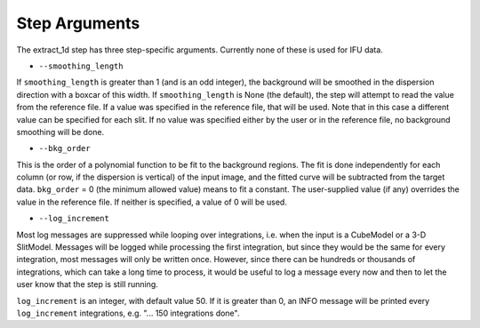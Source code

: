 Step Arguments
==============

The extract_1d step has three step-specific arguments.  Currently none of
these is used for IFU data.

*  ``--smoothing_length``

If ``smoothing_length`` is greater than 1 (and is an odd integer), the
background will be smoothed in the dispersion direction with a boxcar of
this width.  If ``smoothing_length`` is None (the default), the step will
attempt to read the value from the reference file.  If a value was
specified in the reference file, that will be used.  Note that in this
case a different value can be specified for each slit.  If no value was
specified either by the user or in the reference file, no background
smoothing will be done.

*  ``--bkg_order``

This is the order of a polynomial function to be fit to the background
regions.  The fit is done independently for each column (or row, if the
dispersion is vertical) of the input image, and the fitted curve will be
subtracted from the target data.  ``bkg_order`` = 0 (the minimum allowed
value) means to fit a constant.  The user-supplied value (if any)
overrides the value in the reference file.  If neither is specified, a
value of 0 will be used.

*  ``--log_increment``

Most log messages are suppressed while looping over integrations, i.e. when
the input is a CubeModel or a 3-D SlitModel.  Messages will be logged while
processing the first integration, but since they would be the same for
every integration, most messages will only be written once.  However, since
there can be hundreds or thousands of integrations, which can take a long
time to process, it would be useful to log a message every now and then to
let the user know that the step is still running.

``log_increment`` is an integer, with default value 50.  If it is greater
than 0, an INFO message will be printed every ``log_increment``
integrations, e.g. "... 150 integrations done".
